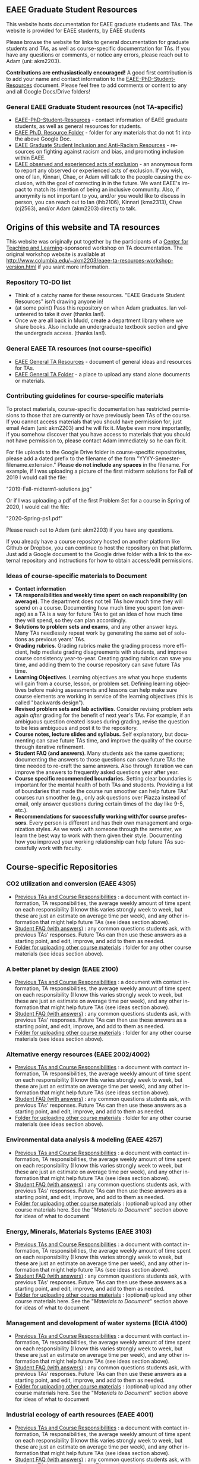 #+PAGETITLE: EAEE Grad Student Resources
#+STARTUP:    showall
#+AUTHOR: Adam Massmann
#+EMAIL: akm2203 "at" columbia "dot" edu
#+LANGUAGE: en

** EAEE Graduate Student Resources

   This website hosts documentation for EAEE graduate students and
   TAs. The website is provided for EAEE students, by EAEE students

   Please browse the website for links to general documentation for
   graduate students and TAs, as well as course-specific documentation
   for TAs. If you have any questions or comments, or notice any
   errors, please reach out to Adam (uni: akm2203).

   *Contributions are enthusiastically encouraged!* A good first
   contribution is to add your name and contact information to the
   [[https://drive.google.com/open?id=1G9RP-Xpefz0XbgiVjvUEUR8BPmGeOqkGRgEAM-SHsbk][EAEE-PhD-Student-Resources]] document. Please feel free to add
   comments or content to any and all Google Docs/Drive folders!

*** General EAEE Graduate Student resources (not TA-specific)

    - [[https://drive.google.com/open?id=1G9RP-Xpefz0XbgiVjvUEUR8BPmGeOqkGRgEAM-SHsbk][EAEE-PhD-Student-Resources]] - contact information of EAEE graduate
      students, as well as general resources for students.
    - [[https://drive.google.com/open?id=16vFLRhV8zds_UYv3W_SXswAD45no8QEu][EAEE Ph.D. Resource Folder]] - folder for any materials that do not
      fit into the above Google Doc.
    - [[https://docs.google.com/document/d/1vIPLfSkA6XfdMGeDzCCie-P64uCCdM9KRt-2Kk65opE/edit?usp=sharing][EAEE Graduate Student Inclusion and Anti-Racism Resources]] -
      resources on fighting against racism and bias, and promoting
      inclusion within EAEE.
    - [[https://docs.google.com/forms/d/e/1FAIpQLSdR1lVWkQGeObLfnAO-PTuud9QCJEtHjJwfovjQGg-ejh5Mew/viewform?usp=sf_link][EAEE observed and experienced acts of exclusion]] - an anonymous
      form to report any observed or experienced acts of exclusion. If
      you wish, one of Ian, Kinnari, Chae, or Adam will talk to the
      people causing the exclusion, with the goal of correcting in in
      the future. We want EAEE's impact to match its intention of
      being an inclusive community. Also, if anonymity is not
      important to you, and/or you would like to discuss in person,
      you can reach out to Ian (ihb2106), Kinnari (kms2313), Chae
      (cj2563), and/or Adam (akm2203) directly to talk.

** Origins of this website and TA resources

   This website was originally put together by the participants of a
   [[https://ctl.columbia.edu/][Center for Teaching and Learning]]-sponsored workshop on TA
   documentation. The original workshop website is available at
   http://www.columbia.edu/~akm2203/eaee-ta-resources-workshop-version.html
   if you want more information.


*** Repository TO-DO list

    - Think of a catchy name for these resources. "EAEE Graduate
      Student Resources" isn't drawing anyone in!
    - (at some point) Pass this repository on when Adam graduates. Ian
      volunteered to take it over (thanks Ian!).
    - Once we are all back in Mudd, create a department library where
      we share books. Also include an undergraduate textbook section
      and give the undergrads access. (thanks Ian!).

*** General EAEE TA resources (not course-specific)
    - [[https://drive.google.com/open?id=11CtnP6b9XiIIkwqhN-H3P8evJnZzAOfNNfc6MnvpOmk][EAEE General TA Resources]] - document of general ideas and
      resources for TAs.
    - [[https://drive.google.com/open?id=11zI63C5Vvl85B4pWQBX0SRVLIgYsPb0J][EAEE General TA Folder]] - a place to upload any stand alone
      documents or materials.

*** Contributing guidelines for course-specific materials
    To protect materials, course-specific documentation has restricted
    permissions to those that are currently or have previously been TAs
    of the course. If you cannot access materials that you should have
    permission for, just email Adam (uni: akm2203) and he will fix
    it. Maybe even more importantly, if you somehow discover that you
    have access to materials that you should not have permission to,
    please contact Adam immediately so he can fix it.

    For file uploads to the Google Drive folder in course-specific
    repositories, please add a dated prefix to the filename of the
    form "YYYY-Semester-filename.extension." Please *do not include any
    spaces* in the filename. For example, if I was uploading a picture
    of the first midterm solutions for Fall of 2019 I would call the
    file:

    "2019-Fall-midterm1-solutions.jpg"

    Or if I was uploading a pdf of the first Problem Set for a course
    in Spring of 2020, I would call the file:

    "2020-Spring-ps1.pdf"

    Please reach out to Adam (uni: akm2203) if you have any questions.

    If you already have a course repository hosted on another platform
    like Github or Dropbox, you can continue to host the repository on
    that platform. Just add a Google document to the Google drive
    folder with a link to the external repository and instructions for
    how to obtain access/edit permissions.

*** Ideas of course-specific materials to Document

    - *Contact information*
    - *TA responsibilities and weekly time spent
      on each responsibility (on average)*. The department does not
      tell TAs how much time they will spend on a course. Documenting
      how much time you spent (on average) as a TA is a way for future
      TAs to get an idea of how much time they will spend, so they can
      plan accordingly.
    - *Solutions to problem sets and exams*, and any other answer
      keys. Many TAs needlessly repeat work by generating the same set
      of solutions as previous years' TAs.
    - *Grading rubrics*. Grading rubrics make the grading process more
      efficient, help mediate grading disagreements with students, and
      improve course consistency year-to-year. Creating grading
      rubrics can save you time, and adding them to the course
      repository can save future TAs time.
    - *Learning Objectives*. Learning objectives are what you hope
      students will gain from a course, lesson, or problem
      set. Defining learning objectives before making assessments and
      lessons can help make sure course elements are working in
      service of the learning objectives (this is called "backwards
      design").
    - *Revised problem sets and lab activities*. Consider revising
      problem sets again /after/ grading for the benefit of next
      year's TAs. For example, if an ambiguous question created issues
      during grading, revise the question to be less ambiguous and post
      it to the repository.
    - *Course notes, lecture slides and syllabus.* Self explanatory,
      but documenting can save future TAs time, and improve the quality
      of the course through iterative refinement.
    - *Student FAQ (and answers)*. Many students ask the same
      questions; documenting the answers to those questions can save
      future TAs the time needed to re-craft the same answers. Also
      through iteration we can improve the answers to frequently asked
      questions year after year.
    - *Course specific recommended boundaries.* Setting clear
      boundaries is important for the mental health of both TAs and
      students. Providing a list of boundaries that made the course
      run smoother can help future TAs' courses run smoother (e.g.,
      only ask questions over Piazza instead of email, only answer
      questions during certain times of the day like 9-5, etc.).
    - *Recommendations for successfully working with/for course
      professors*. Every person is different and has their own
      management and organization styles. As we work with someone
      through the semester, we learn the best way to work with them
      given their style. Documenting how you improved your working
      relationship can help future TAs successfully work with faculty.

** Course-specific Repositories

*** CO2 utilization and conversion (EAEE 4305)

    - [[https://drive.google.com/open?id=1wy4oES-408RcYdSvSz4VhjOu-fkFMNqYf9gtvOEb1ac][Previous TAs and Course Responsibilities]] : a document with
      contact information, TA responsibilities, the average weekly
      amount of time spent on each responsibility (I know this varies
      strongly week to week, but these are just an estimate on average
      time per week), and any other information that might help future
      TAs (see ideas section above).
    - [[https://drive.google.com/open?id=1578uzHSKhynHof7jA2jHL5WDlhu7CEOtCf8VDFO_cLg][Student FAQ (with answers)]] : any common questions students ask,
      with previous TAs' responses. Future TAs can then use these
      answers as a starting point, and edit, improve, and add to them
      as needed.
    - [[https://drive.google.com/open?id=1-AbF9c7RAztb23mGdEZHKnhxmHr2hUOo][Folder for uploading other course materials]] : folder for any
      other course materials (see ideas section above).

*** A better planet by design (EAEE 2100)
    - [[https://drive.google.com/open?id=1mnbYxHmjbuJ9Q9dFDtCwPqL0E13eKfSB2Oqo1n-ZN_M][Previous TAs and Course Responsibilities]] : a document with
      contact information, TA responsibilities, the average weekly
      amount of time spent on each responsibility (I know this varies
      strongly week to week, but these are just an estimate on average
      time per week), and any other information that might help future
      TAs (see ideas section above).
    - [[https://drive.google.com/open?id=1SydPr-8aGv7yWH8_pORgBy7NEbdRmEW1eWaLyE2MJCk][Student FAQ (with answers)]] : any common questions students ask,
      with previous TAs' responses. Future TAs can then use these
      answers as a starting point, and edit, improve, and add to them
      as needed.
    - [[https://drive.google.com/open?id=1-F1mqv_3tHMB1BrRr87n97wVkPLi1Lk8][Folder for uploading other course materials]] : folder for any
      other course materials (see ideas section above).

*** Alternative energy resources (EAEE 2002/4002)

    - [[https://drive.google.com/open?id=1KN5rX5QtdD6X0wnOl1UdIsN9ONUY6-LrYsrm4YE96l0][Previous TAs and Course Responsibilities]] : a document with
      contact information, TA responsibilities, the average weekly
      amount of time spent on each responsibility (I know this varies
      strongly week to week, but these are just an estimate on average
      time per week), and any other information that might help future
      TAs (see ideas section above).
    - [[https://drive.google.com/open?id=1XyJs8pQDFKt2LCZxH6w1sBpOmDJJAWyRswz4czhkR18][Student FAQ (with answers)]] : any common questions students ask,
      with previous TAs' responses. Future TAs can then use these
      answers as a starting point, and edit, improve, and add to them
      as needed.
    - [[https://drive.google.com/open?id=1-QCpkvvXDYp1kiVEevhWiCk3VERvwh9r][Folder for uploading other course materials]] : folder for any
      other course materials (see ideas section above).

*** Environmental data analysis & modeling (EAEE 4257)

    - [[https://drive.google.com/open?id=1miM06ZoTv62FFneJi284l6mnZ9X4J1JQT_PiULpNXqY][Previous TAs and Course Responsibilities]] : a document with
      contact information, TA responsibilities, the average weekly
      amount of time spent on each responsibility (I know this varies
      strongly week to week, but these are just an estimate on average
      time per week), and any other information that might help future
      TAs (see ideas section above).
    - [[https://drive.google.com/open?id=12Ro_I_a4dT8BK9ZaO7tsR5xGYNwM4pVNUcJooJKLFEc][Student FAQ (with answers)]] : any common questions students ask,
      with previous TAs' responses. Future TAs can then use these
      answers as a starting point, and edit, improve, and add to them
      as needed.
    - [[https://drive.google.com/open?id=1-g1hactELHuoyW8sJ6KuDvA8rKPGBFIT][Folder for uploading other course materials]] : (optional) upload
      any other course materials here. See the "/Materials to
      Document/" section above for ideas of what to document

*** Energy, Minerals, Materials Systems (EAEE 3103)

    - [[https://drive.google.com/open?id=1mM4CV6z65v_-ABgVrC7vAuqPWxDE0MpS5w09cl_LIws][Previous TAs and Course Responsibilities]] : a document with
      contact information, TA responsibilities, the average weekly
      amount of time spent on each responsibility (I know this varies
      strongly week to week, but these are just an estimate on average
      time per week), and any other information that might help future
      TAs (see ideas section above).
    - [[https://drive.google.com/open?id=1JLRt-38rzarxED3yuudaZmlR0GYEga7SNRwCL6XISRk][Student FAQ (with answers)]] : any common questions students ask,
      with previous TAs' responses. Future TAs can then use these
      answers as a starting point, and edit, improve, and add to them
      as needed.
    - [[https://drive.google.com/open?id=10DCXKEHvSzdiPjg_tSPCh0T4SLSamjgd][Folder for uploading other course materials]] : (optional) upload
      any other course materials here. See the "/Materials to
      Document/" section above for ideas of what to document


*** Management and development of water systems (ECIA 4100)

    - [[https://drive.google.com/open?id=1IVNMaff-i_Pvf73GNS56JBC4OjgIfDQ5GlJYdPoSj3Q][Previous TAs and Course Responsibilities]] : a document with
      contact information, TA responsibilities, the average weekly
      amount of time spent on each responsibility (I know this varies
      strongly week to week, but these are just an estimate on average
      time per week), and any other information that might help future
      TAs (see ideas section above).
    - [[https://drive.google.com/open?id=1DheMnyN0vecx4-IMCDEJArUvRZ3seMartu9gXjQv2sc][Student FAQ (with answers)]] : any common questions students ask,
      with previous TAs' responses. Future TAs can then use these
      answers as a starting point, and edit, improve, and add to them
      as needed.
    - [[https://drive.google.com/open?id=1-j9Q59b86aj5EmmCnX0rGXgUqpsTa3G9][Folder for uploading other course materials]] : (optional) upload
      any other course materials here. See the "/Materials to
      Document/" section above for ideas of what to document


*** Industrial ecology of earth resources (EAEE 4001)

    - [[https://drive.google.com/open?id=1VyjE1CQfFeiWGpePn8n-lcaGOP9otZSIpE92EcVrGBQ][Previous TAs and Course Responsibilities]] : a document with
      contact information, TA responsibilities, the average weekly
      amount of time spent on each responsibility (I know this varies
      strongly week to week, but these are just an estimate on average
      time per week), and any other information that might help future
      TAs (see ideas section above).
    - [[https://drive.google.com/open?id=14uIpoNFZI_x0CfWWPOvLhSSUjyxNm97s8z1-_vBpuXg][Student FAQ (with answers)]] : any common questions students ask,
      with previous TAs' responses. Future TAs can then use these
      answers as a starting point, and edit, improve, and add to them
      as needed.
    - [[https://drive.google.com/open?id=1-pasBhpfQCUvNNZ4JTqUcEay2A1gt8fJ][Folder for uploading other course materials]] : (optional) upload
      any other course materials here. See the "/Materials to
      Document/" section above for ideas of what to document

*** Industrial ecology of manufacturing (EAEE 4011)
    - [[https://drive.google.com/open?id=1Wg5-m8oR-0uQ81IVri8-fDOzK7HsGjtWVkKGq9_xI4Y][Previous TAs and Course Responsibilities]] : a document with
      contact information, TA responsibilities, the average weekly
      amount of time spent on each responsibility (I know this varies
      strongly week to week, but these are just an estimate on average
      time per week), and any other information that might help future
      TAs (see ideas section above).
    - [[https://drive.google.com/open?id=14-KpyXTDdCum0WfgoT3FcTSNtIR7gtc01oOQLesUxFM][Student FAQ (with answers)]] : any common questions students ask,
      with previous TAs' responses. Future TAs can then use these
      answers as a starting point, and edit, improve, and add to them
      as needed.
    - [[https://drive.google.com/open?id=1-wQSEycsrSuw9bpl_oK7X2is0nqlxQ-a][Folder for uploading other course materials]] : (optional) upload
      any other course materials here. See the "/Materials to
      Document/" section above for ideas of what to document

*** Industrial catalysis (EAEE 6150)

    - [[https://drive.google.com/open?id=1K5oN2QkXqia9rB0Nd7pWQ9w9ciPJEqAUbBsS0gL-T6I][Previous TAs and Course Responsibilities]] : a document with
      contact information, TA responsibilities, the average weekly
      amount of time spent on each responsibility (I know this varies
      strongly week to week, but these are just an estimate on average
      time per week), and any other information that might help future
      TAs (see ideas section above).
    - [[https://drive.google.com/open?id=1EY5j6pdRKbTStP9txoPNJ2S0C0fazHCRtQfphbYYnQs][Student FAQ (with answers)]] : any common questions students ask,
      with previous TAs' responses. Future TAs can then use these
      answers as a starting point, and edit, improve, and add to them
      as needed.
    - [[https://drive.google.com/open?id=10GjfbQws28SlhnkvAkT1Z4KT_i-LpVTN][Folder for uploading other course materials]] : (optional) upload
      any other course materials here. See the "/Materials to
      Document/" section above for ideas of what to document

*** Physical hydrology (EAEE 6240)

    - [[https://drive.google.com/open?id=18KP7fvxV7enSepjLTd8T7jqN372Jyn_4hJMEF8mfFkM][Previous TAs and Course Responsibilities]] : a document with
      contact information, TA responsibilities, the average weekly
      amount of time spent on each responsibility (I know this varies
      strongly week to week, but these are just an estimate on average
      time per week), and any other information that might help future
      TAs (see ideas section above).
    - [[https://drive.google.com/open?id=1yuP8ciY1Yf7d4Dk-3A5W4T6nL_P7RMD-xUg_YTyFLf8][Student FAQ (with answers)]] : any common questions students ask,
      with previous TAs' responses. Future TAs can then use these
      answers as a starting point, and edit, improve, and add to them
      as needed.
    - [[https://drive.google.com/open?id=1-dxMpt9gi9O1ncRdDb7sJI0kBDItsazD][Folder for uploading other course materials]] : folder for any
      other course materials (see ideas section above).


*** Applied transport and chemical rate phenomena (EAEE 3200)
    - [[https://drive.google.com/open?id=1R_q9IyA4hpos7zQK_x2NR3xvbFEtzCNyMVfxFRXefj4][Previous TAs and Course Responsibilities]] : a document with
      contact information, TA responsibilities, the average weekly
      amount of time spent on each responsibility (I know this varies
      strongly week to week, but these are just an estimate on average
      time per week), and any other information that might help future
      TAs (see ideas section above).
    - [[https://drive.google.com/open?id=1ZFU4oCMxvvBdLDR8xfCGb3WXWQ5fgLb3XV5zkV4nyg0][Student FAQ (with answers)]] : any common questions students ask,
      with previous TAs' responses. Future TAs can then use these
      answers as a starting point, and edit, improve, and add to them
      as needed.
    - [[https://drive.google.com/open?id=1-cJfQj-fjiO2c6fB5XZQSg0CQFKyX8Dr][Folder for uploading other course materials]] : folder for any
      other course materials (see ideas section above).


** Contact

   Please contact Adam Massmann (akm2203) with any questions,
   concerns, and/or issues.
